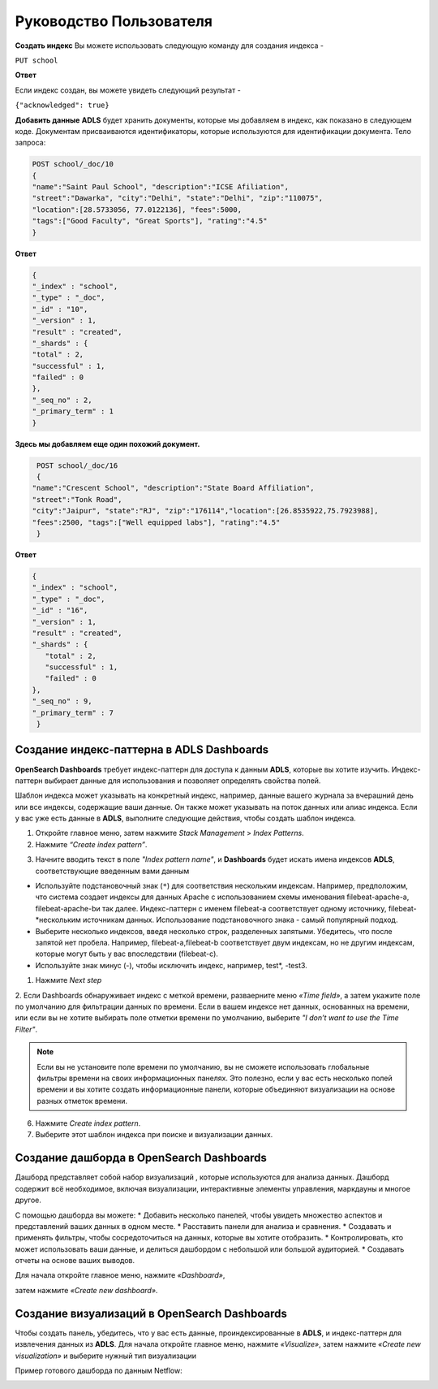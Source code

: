 Руководство Пользователя
========================

**Создать индекс**
Вы можете использовать следующую команду для создания индекса -

``PUT school``

**Ответ**

Если индекс создан, вы можете увидеть следующий результат -

``{"acknowledged": true}``

**Добавить данные**    
**ADLS** будет хранить документы, которые мы добавляем в индекс, как показано в следующем коде. Документам присваиваются идентификаторы, которые используются для идентификации документа.
Тело запроса:

.. code-block:: js

    POST school/_doc/10
    {
    "name":"Saint Paul School", "description":"ICSE Afiliation",
    "street":"Dawarka", "city":"Delhi", "state":"Delhi", "zip":"110075",
    "location":[28.5733056, 77.0122136], "fees":5000,
    "tags":["Good Faculty", "Great Sports"], "rating":"4.5"
    }

**Ответ**

.. code-block:: js
    
    {
    "_index" : "school",
    "_type" : "_doc",
    "_id" : "10",
    "_version" : 1,
    "result" : "created",
    "_shards" : {
    "total" : 2,
    "successful" : 1,
    "failed" : 0
    },
    "_seq_no" : 2,
    "_primary_term" : 1
    }

**Здесь мы добавляем еще один похожий документ.**

.. code-block:: js

    POST school/_doc/16
    {
   "name":"Crescent School", "description":"State Board Affiliation",
   "street":"Tonk Road",
   "city":"Jaipur", "state":"RJ", "zip":"176114","location":[26.8535922,75.7923988],
   "fees":2500, "tags":["Well equipped labs"], "rating":"4.5"
    }

**Ответ**

.. code-block:: js

   {
   "_index" : "school",
   "_type" : "_doc",
   "_id" : "16",
   "_version" : 1,
   "result" : "created",
   "_shards" : {
      "total" : 2,
      "successful" : 1,
      "failed" : 0
   },
   "_seq_no" : 9,
   "_primary_term" : 7
    }



Создание индекс-паттерна в ADLS Dashboards
------------------------------------------

**OpenSearch Dashboards** требует индекс-паттерн для доступа к данным **ADLS**, которые вы хотите изучить. Индекс-паттерн выбирает данные для использования и позволяет определять свойства полей.

Шаблон индекса может указывать на конкретный индекс, например, данные вашего журнала за вчерашний день или все индексы, содержащие ваши данные. Он также может указывать на поток данных или алиас индекса.
Если у вас уже есть данные в **ADLS**, выполните следующие действия, чтобы создать шаблон индекса.

1. Откройте главное меню, затем нажмите *Stack Management* > *Index Patterns*.
2. Нажмите *“Create index pattern”*.

.. image:: imgs/user_1.png

3. Начните вводить текст в поле *"Index pattern name"*, и **Dashboards** будет искать имена индексов **ADLS**, соответствующие введенным вами данным
   
* Используйте подстановочный знак (``*``) для соответствия нескольким индексам. Например, предположим, что система создает индексы для данных Apache с использованием схемы именования filebeat-apache-a, filebeat-apache-bи так далее. Индекс-паттерн с именем filebeat-a соответствует одному источнику, filebeat-*нескольким источникам данных. Использование подстановочного знака - самый популярный подход.
* Выберите несколько индексов, введя несколько строк, разделенных запятыми. Убедитесь, что после запятой нет пробела. Например, filebeat-a,filebeat-b соответствует двум индексам, но не другим индексам, которые могут быть у вас впоследствии (filebeat-c).
* Используйте знак минус (-), чтобы исключить индекс, например, test*, -test3.

.. image:: imgs/user_2.png

1. Нажмите *Next step*

2. Если Dashboards обнаруживает индекс с меткой времени, развaерните меню *«Time field»*, а затем укажите поле по умолчанию для фильтрации данных по времени.
Если в вашем индексе нет данных, основанных на времени, или если вы не хотите выбирать поле отметки времени по умолчанию, выберите *"I don’t want to use the Time Filter"*.

.. note:: Если вы не установите поле времени по умолчанию, вы не сможете использовать глобальные фильтры времени на своих информационных панелях. Это полезно, если у вас есть несколько полей времени и вы хотите создать информационные панели, которые объединяют визуализации на основе разных отметок времени.

6. Нажмите *Create index pattern*.

7. Выберите этот шаблон индекса при поиске и визуализации данных.

Создание дашборда в OpenSearch Dashboards
-----------------------------------------

Дашборд представляет собой набор визуализаций , которые используются для анализа данных. Дашборд содержит всё необходимое, включая визуализации, интерактивные элементы управления, маркдауны и многое другое.

С помощью дашборда вы можете:
* Добавить несколько панелей, чтобы увидеть множество аспектов и представлений ваших данных в одном месте.
* Расставить панели для анализа и сравнения.
* Создавать и применять фильтры, чтобы сосредоточиться на данных, которые вы хотите отобразить.
* Контролировать, кто может использовать ваши данные, и делиться дашбордом с небольшой или большой аудиторией.
* Создавать отчеты на основе ваших выводов.

Для начала откройте главное меню, нажмите *«Dashboard»*, 

.. image:: imgs/user_3.png
    :width: 250px

затем нажмите *«Create new dashboard»*.

.. image:: imgs/user_4.png

Создание визуализаций в OpenSearch Dashboards
---------------------------------------------

Чтобы создать панель, убедитесь, что у вас есть данные, проиндексированные в **ADLS**, и индекс-паттерн для извлечения данных из **ADLS**. 
Для начала откройте главное меню, нажмите *«Visualize»*, затем нажмите *«Create new visualization»* и выберите нужный тип визуализации

.. image:: imgs/user_5.png

Пример готового дашборда по данным Netflow: 

.. image:: imgs/user_6.png

